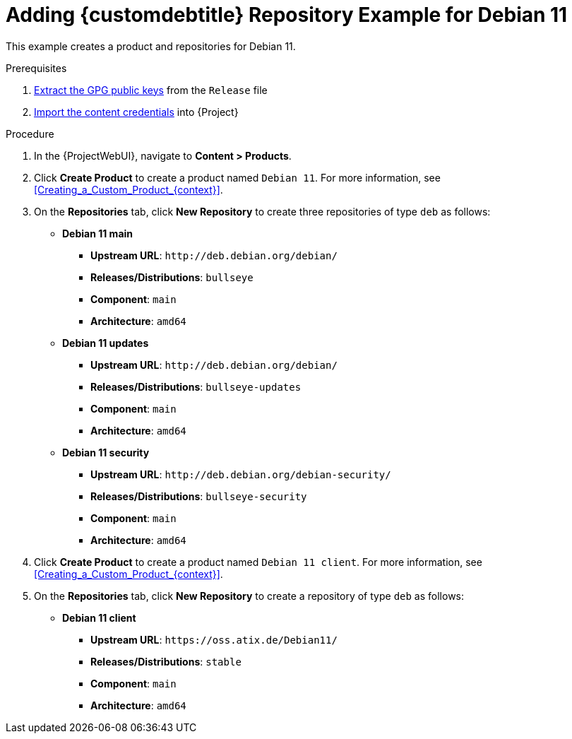 [id="Adding_Custom_DEB_Repository_Example_for_Debian_11_{context}"]
= Adding {customdebtitle} Repository Example for Debian 11

This example creates a product and repositories for Debian 11.

.Prerequisites
. xref:Extracting_GPG_Public_Key_Fingerprints_from_a_Release_Files_{context}[Extract the GPG public keys] from the `Release` file
. xref:Importing_a_Custom_GPG_Key_{context}[Import the content credentials] into {Project}

.Procedure
. In the {ProjectWebUI}, navigate to *Content > Products*.
. Click *Create Product* to create a product named `Debian 11`.
For more information, see xref:Creating_a_Custom_Product_{context}[].
. On the *Repositories* tab, click *New Repository* to create three repositories of type `deb` as follows:
+
* *Debian 11 main*
** *Upstream URL*: `\http://deb.debian.org/debian/`
** *Releases/Distributions*: `bullseye`
** *Component*: `main`
** *Architecture*: `amd64`
* *Debian 11 updates*
** *Upstream URL*: `\http://deb.debian.org/debian/`
** *Releases/Distributions*: `bullseye-updates`
** *Component*: `main`
** *Architecture*: `amd64`
* *Debian 11 security*
** *Upstream URL*: `\http://deb.debian.org/debian-security/`
** *Releases/Distributions*: `bullseye-security`
** *Component*: `main`
** *Architecture*: `amd64`
. Click *Create Product* to create a product named `Debian 11 client`.
For more information, see xref:Creating_a_Custom_Product_{context}[].
. On the *Repositories* tab, click *New Repository* to create a repository of type `deb` as follows:
+
* **Debian 11 client**
ifndef::orcharhino[]
** *Upstream URL*: `\https://oss.atix.de/Debian11/`
endif::[]
ifdef::orcharhino[]
** *Upstream URL*: see https://atixservice.zendesk.com/hc/de/articles/360013840079[ATIX Service Portal]
endif::[]
** *Releases/Distributions*: `stable`
** *Component*: `main`
** *Architecture*: `amd64`
